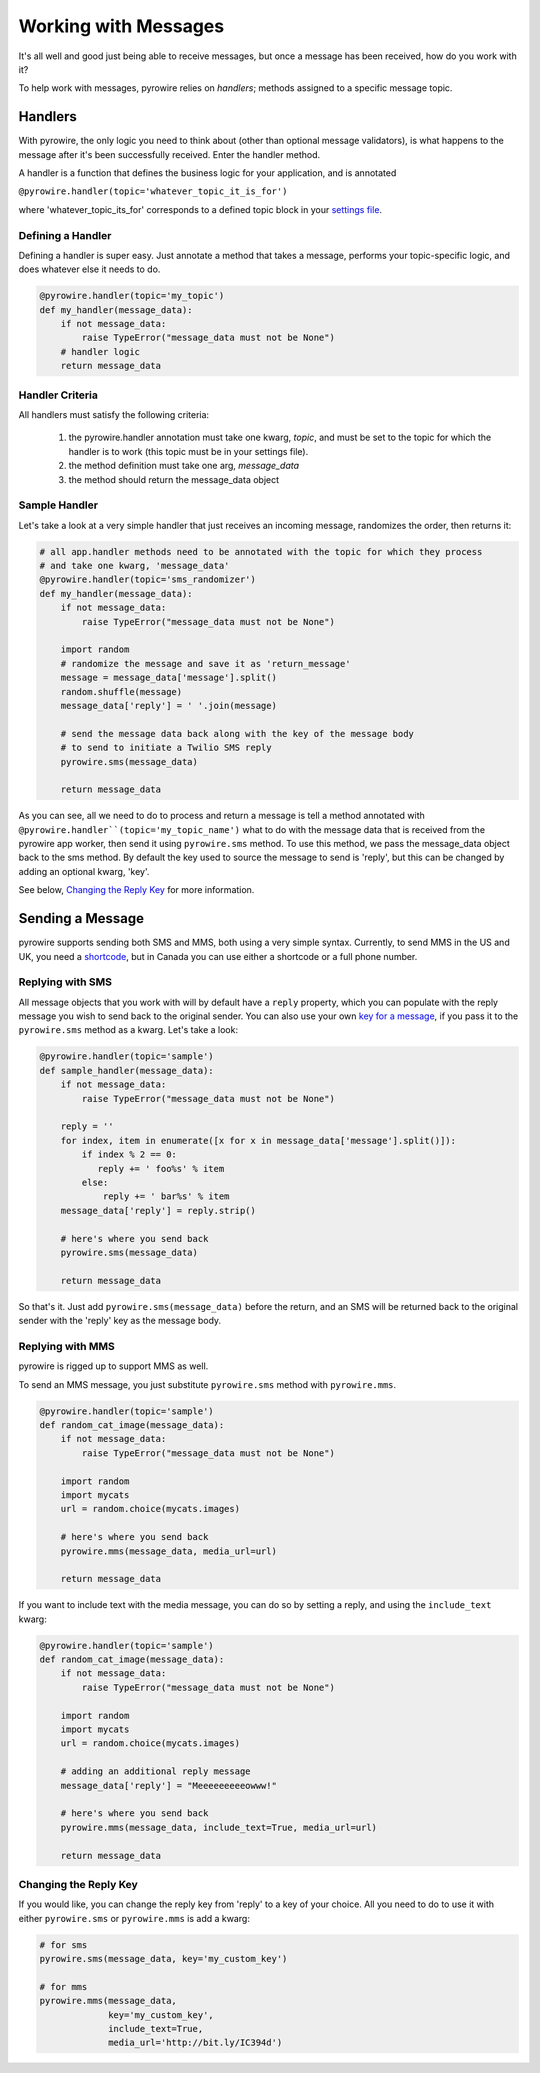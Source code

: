 
Working with Messages
=====================

It's all well and good just being able to receive messages, but once a message has been received, how do you work with it?

To help work with messages, pyrowire relies on *handlers*; methods assigned to a specific message topic.

Handlers
--------

With pyrowire, the only logic you need to think about (other than optional message validators), is what happens to the
message after it's been successfully received. Enter the handler method.

A handler is a function that defines the business logic for your application, and is annotated

``@pyrowire.handler(topic='whatever_topic_it_is_for')``

where 'whatever_topic_its_for' corresponds to a defined topic block in your `settings file <./doc_sections/settings.html>`_.

Defining a Handler
~~~~~~~~~~~~~~~~~~
Defining a handler is super easy. Just annotate a method that takes a message, performs your topic-specific logic, and does whatever else it needs to do.

.. code:: python

    @pyrowire.handler(topic='my_topic')
    def my_handler(message_data):
        if not message_data:
            raise TypeError("message_data must not be None")
        # handler logic
        return message_data

Handler Criteria
~~~~~~~~~~~~~~~~
All handlers must satisfy the following criteria:

   1. the pyrowire.handler annotation must take one kwarg, *topic*, and must be set to the topic for which the handler is to work (this topic must be in your settings file).
   2. the method definition must take one arg, *message_data*
   3. the method should return the message_data object


Sample Handler
~~~~~~~~~~~~~~
Let's take a look at a very simple handler that just receives an incoming message, randomizes the order, then returns it:

.. code:: python

    # all app.handler methods need to be annotated with the topic for which they process
    # and take one kwarg, 'message_data'
    @pyrowire.handler(topic='sms_randomizer')
    def my_handler(message_data):
        if not message_data:
            raise TypeError("message_data must not be None")

        import random
        # randomize the message and save it as 'return_message'
        message = message_data['message'].split()
        random.shuffle(message)
        message_data['reply'] = ' '.join(message)

        # send the message data back along with the key of the message body
        # to send to initiate a Twilio SMS reply
        pyrowire.sms(message_data)

        return message_data

As you can see, all we need to do to process and return a message is tell a method annotated with
``@pyrowire.handler``(topic='my_topic_name')``  what to do with the message data that is received from the pyrowire app
worker, then send it using ``pyrowire.sms`` method.  To use this method, we pass the message_data object back to the sms method.
By default the key used to source the message to send is 'reply', but this can be changed by adding an optional kwarg, 'key'.

See below, `Changing the Reply Key <#changing-the-reply-key>`_ for more information.

Sending a Message
-----------------
pyrowire supports sending both SMS and MMS, both using a very simple syntax. Currently, to send MMS in the US and UK,
you need a `shortcode <https://www.twilio.com/sms/shortcodes>`_, but in Canada you can use either a shortcode or a full
phone number.

Replying with SMS
~~~~~~~~~~~~~~~~~
All message objects that you work with will by default have a ``reply`` property,
which you can populate with the reply message you wish to send back to the original sender. You can also use your own
`key for a message <#changing-the-reply-key>`_, if you pass it to the ``pyrowire.sms`` method as a kwarg. Let's take a look:

.. code:: python

    @pyrowire.handler(topic='sample')
    def sample_handler(message_data):
        if not message_data:
            raise TypeError("message_data must not be None")

        reply = ''
        for index, item in enumerate([x for x in message_data['message'].split()]):
            if index % 2 == 0:
               reply += ' foo%s' % item
            else:
                reply += ' bar%s' % item
        message_data['reply'] = reply.strip()

        # here's where you send back
        pyrowire.sms(message_data)

        return message_data

So that's it. Just add ``pyrowire.sms(message_data)`` before the return, and an SMS will be returned back to
the original sender with the 'reply' key as the message body.

Replying with MMS
~~~~~~~~~~~~~~~~~
pyrowire is rigged up to support MMS as well.

To send an MMS message, you just substitute ``pyrowire.sms`` method with ``pyrowire.mms``.

.. code:: python

    @pyrowire.handler(topic='sample')
    def random_cat_image(message_data):
        if not message_data:
            raise TypeError("message_data must not be None")

        import random
        import mycats
        url = random.choice(mycats.images)

        # here's where you send back
        pyrowire.mms(message_data, media_url=url)

        return message_data

If you want to include text with the media message, you can do so by setting a reply, and using the ``include_text`` kwarg:

.. code:: python

    @pyrowire.handler(topic='sample')
    def random_cat_image(message_data):
        if not message_data:
            raise TypeError("message_data must not be None")

        import random
        import mycats
        url = random.choice(mycats.images)

        # adding an additional reply message
        message_data['reply'] = "Meeeeeeeeeowww!"

        # here's where you send back
        pyrowire.mms(message_data, include_text=True, media_url=url)

        return message_data

Changing the Reply Key
~~~~~~~~~~~~~~~~~~~~~~
If you would like, you can change the reply key from 'reply' to a key of your choice. All you need to do to use it with
either ``pyrowire.sms`` or ``pyrowire.mms`` is add a kwarg:

.. code:: python

    # for sms
    pyrowire.sms(message_data, key='my_custom_key')

    # for mms
    pyrowire.mms(message_data,
                 key='my_custom_key',
                 include_text=True,
                 media_url='http://bit.ly/IC394d')


